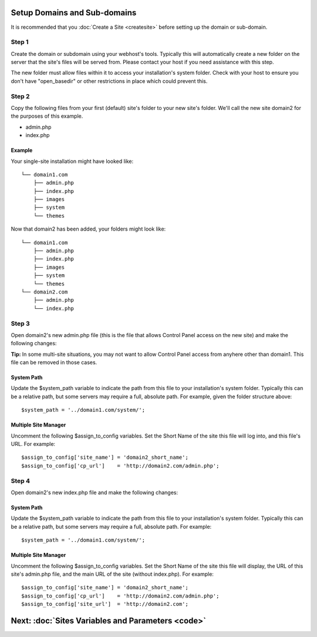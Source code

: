Setup Domains and Sub-domains
=============================

It is recommended that you :doc:`Create a Site <createsite>` before
setting up the domain or sub-domain.

Step 1
------

Create the domain or subdomain using your webhost's tools. Typically
this will automatically create a new folder on the server that the
site's files will be served from. Please contact your host if you need
assistance with this step.

The new folder must allow files within it to access your installation's
system folder. Check with your host to ensure you don't have
"open\_basedir" or other restrictions in place which could prevent this.

Step 2
------

Copy the following files from your first (default) site's folder to your
new site's folder. We'll call the new site domain2 for the purposes of
this example.

-  admin.php
-  index.php

Example
~~~~~~~

Your single-site installation might have looked like:

::

    └── domain1.com
        ├── admin.php
        ├── index.php
        ├── images
        ├── system
        └── themes

Now that domain2 has been added, your folders might look like:

::

    └── domain1.com
        ├── admin.php
        ├── index.php
        ├── images
        ├── system
        └── themes
    └── domain2.com
        ├── admin.php
        └── index.php

Step 3
------

Open domain2's new admin.php file (this is the file that allows Control
Panel access on the new site) and make the following changes:

**Tip:** In some multi-site situations, you may not want to allow
Control Panel access from anyhere other than domain1. This file can be
removed in those cases.

System Path
~~~~~~~~~~~

Update the $system\_path variable to indicate the path from this file to
your installation's system folder. Typically this can be a relative
path, but some servers may require a full, absolute path. For example,
given the folder structure above::

	  $system_path = '../domain1.com/system/';

Multiple Site Manager
~~~~~~~~~~~~~~~~~~~~~

Uncomment the following $assign\_to\_config variables. Set the Short
Name of the site this file will log into, and this file's URL. For
example::

     $assign_to_config['site_name'] = 'domain2_short_name';
     $assign_to_config['cp_url']    = 'http://domain2.com/admin.php';

Step 4
------

Open domain2's new index.php file and make the following changes:

System Path
~~~~~~~~~~~

Update the $system\_path variable to indicate the path from this file to
your installation's system folder. Typically this can be a relative
path, but some servers may require a full, absolute path. For example::

	  $system_path = '../domain1.com/system/';

Multiple Site Manager
~~~~~~~~~~~~~~~~~~~~~

Uncomment the following $assign\_to\_config variables. Set the Short
Name of the site this file will display, the URL of this site's
admin.php file, and the main URL of the site (without index.php). For
example::

     $assign_to_config['site_name'] = 'domain2_short_name';
     $assign_to_config['cp_url']    = 'http://domain2.com/admin.php';
     $assign_to_config['site_url']  = 'http://domain2.com';

Next: :doc:`Sites Variables and Parameters <code>`
===================================================

